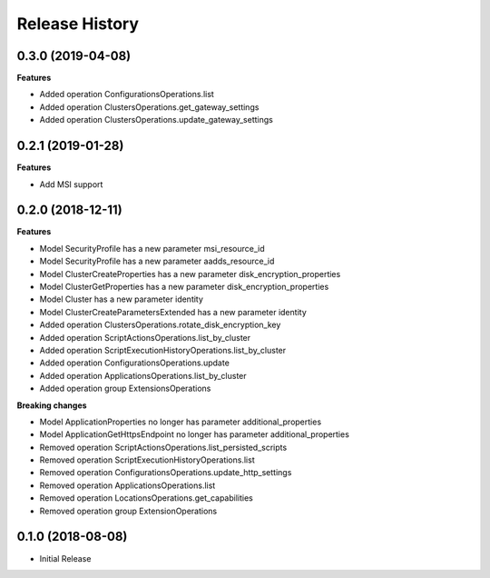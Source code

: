 .. :changelog:

Release History
===============

0.3.0 (2019-04-08)
++++++++++++++++++

**Features**

- Added operation ConfigurationsOperations.list
- Added operation ClustersOperations.get_gateway_settings
- Added operation ClustersOperations.update_gateway_settings

0.2.1 (2019-01-28)
++++++++++++++++++

**Features**

- Add MSI support

0.2.0 (2018-12-11)
++++++++++++++++++

**Features**

- Model SecurityProfile has a new parameter msi_resource_id
- Model SecurityProfile has a new parameter aadds_resource_id
- Model ClusterCreateProperties has a new parameter disk_encryption_properties
- Model ClusterGetProperties has a new parameter disk_encryption_properties
- Model Cluster has a new parameter identity
- Model ClusterCreateParametersExtended has a new parameter identity
- Added operation ClustersOperations.rotate_disk_encryption_key
- Added operation ScriptActionsOperations.list_by_cluster
- Added operation ScriptExecutionHistoryOperations.list_by_cluster
- Added operation ConfigurationsOperations.update
- Added operation ApplicationsOperations.list_by_cluster
- Added operation group ExtensionsOperations

**Breaking changes**

- Model ApplicationProperties no longer has parameter additional_properties
- Model ApplicationGetHttpsEndpoint no longer has parameter additional_properties
- Removed operation ScriptActionsOperations.list_persisted_scripts
- Removed operation ScriptExecutionHistoryOperations.list
- Removed operation ConfigurationsOperations.update_http_settings
- Removed operation ApplicationsOperations.list
- Removed operation LocationsOperations.get_capabilities
- Removed operation group ExtensionOperations

0.1.0 (2018-08-08)
++++++++++++++++++

* Initial Release
